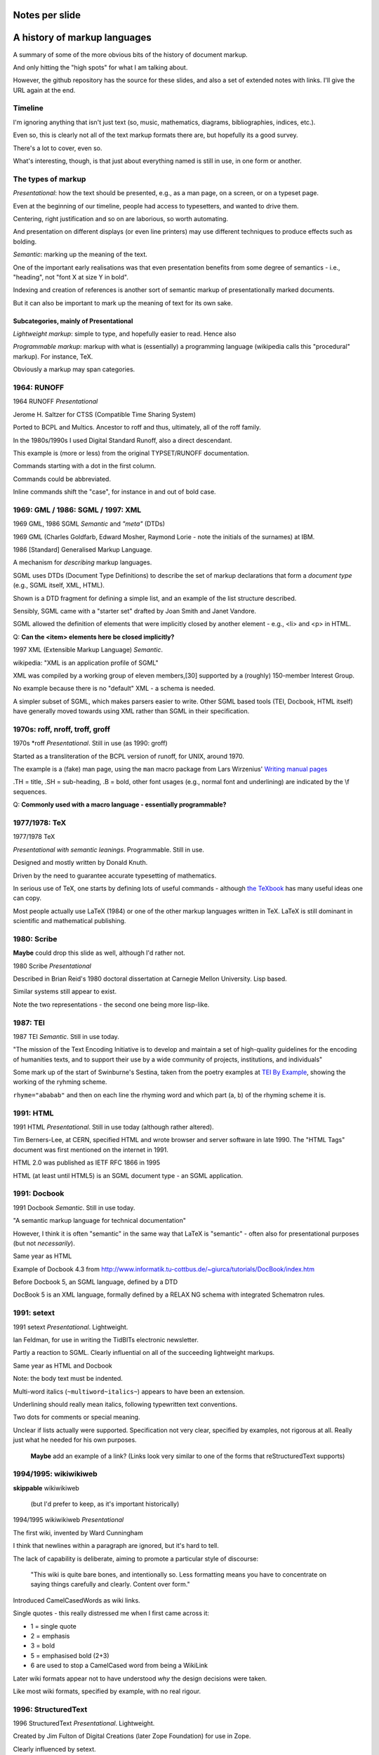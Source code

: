 Notes per slide
===============

A history of markup languages
=============================

.. |TeX| replace:: TeX

.. |LaTeX| replace:: LaTeX

A summary of some of the more obvious bits of the history of document markup.

And only hitting the "high spots" for what I am talking about.

However, the github repository has the source for these slides, and also a set
of extended notes with links. I'll give the URL again at the end.

Timeline
--------

I'm ignoring anything that isn't just text (so, music, mathematics, diagrams,
bibliographies, indices, etc.).

Even so, this is clearly not all of the text markup formats there are, but
hopefully its a good survey.

There's a lot to cover, even so.

What's interesting, though, is that just about everything named is still in
use, in one form or another.

The types of markup
-------------------

*Presentational*: how the text should be presented, e.g., as a man page, on a
screen, or on a typeset page.

Even at the beginning of our timeline, people had access to typesetters, and
wanted to drive them.

Centering, right justification and so on are laborious, so worth
automating.

And presentation on different displays (or even line printers) may use
different techniques to produce effects such as bolding.

*Semantic*: marking up the meaning of the text.

One of the important early realisations was that even presentation benefits
from some degree of semantics - i.e., "heading", not "font X at size Y in
bold".

Indexing and creation of references is another sort of semantic markup of
presentationally marked documents.

But it can also be important to mark up the meaning of text for its own sake.

Subcategories, mainly of Presentational
~~~~~~~~~~~~~~~~~~~~~~~~~~~~~~~~~~~~~~~

*Lightweight markup*: simple to type, and hopefully easier to read. Hence also

*Programmable markup*: markup with what is (essentially) a programming
language (wikipedia calls this "procedural" markup). For instance, |TeX|.

Obviously a markup may span categories.

1964: RUNOFF
------------

1964 RUNOFF *Presentational*

Jerome H. Saltzer for CTSS (Compatible Time Sharing System)

Ported to BCPL and Multics. Ancestor to roff and thus, ultimately, all of
the roff family.

In the 1980s/1990s I used Digital Standard Runoff, also a direct descendant.

This example is (more or less) from the original TYPSET/RUNOFF documentation.

Commands starting with a dot in the first column.

Commands could be abbreviated.

Inline commands shift the "case", for instance in and out of bold case.

1969: GML / 1986: SGML / 1997: XML
----------------------------------

1969 GML, 1986 SGML *Semantic* and *"meta"* (DTDs)

1969 GML (Charles Goldfarb, Edward Mosher, Raymond Lorie - note the initials of the
surnames) at IBM. 

1986 [Standard] Generalised Markup Language.

A mechanism for *describing* markup languages.

SGML uses DTDs (Document Type Definitions) to describe the set of
markup declarations that form a *document type* (e.g., SGML itself, XML,
HTML).

Shown is a DTD fragment for defining a simple list, and an example of the
list structure described.

Sensibly, SGML came with a "starter set" drafted by Joan Smith and
Janet Vandore.

SGML allowed the definition of elements that were implicitly closed by
another element - e.g., <li> and <p> in HTML.

Q: **Can the <item> elements here be closed implicitly?**

1997 XML (Extensible Markup Language) *Semantic*.

wikipedia: "XML is an application profile of SGML"

XML was compiled by a working group of eleven members,[30] supported by a
(roughly) 150-member Interest Group.

No example because there is no "default" XML - a schema is needed.

A simpler subset of SGML, which makes parsers easier to write. Other SGML
based tools (TEI, Docbook, HTML itself) have generally moved towards using
XML rather than SGML in their specification.

1970s: roff, nroff, troff, groff
--------------------------------

1970s \*roff *Presentational*. Still in use (as 1990: groff)

Started as a transliteration of the BCPL version of runoff, for UNIX,
around 1970.

The example is a (fake) man page, using the ``man`` macro package from
Lars Wirzenius' `Writing manual pages`_

.TH = title, .SH = sub-heading, .B = bold, other font usages (e.g., normal
font and underlining) are indicated by the \\f sequences.

Q: **Commonly used with a macro language - essentially programmable?**

.. _`Writing manual pages`: https://liw.fi/manpages/,

1977/1978: |TeX|
----------------

1977/1978 |TeX|

*Presentational with semantic leanings*. Programmable. Still in use.

Designed and mostly written by Donald Knuth.

Driven by the need to guarantee accurate typesetting of mathematics.

In serious use of |TeX|, one starts by defining lots of useful
commands - although `the TeXbook`_ has many useful ideas one can copy.

Most people actually use |LaTeX| (1984) or one of the other markup languages
written in |TeX|. |LaTeX| is still dominant in scientific and mathematical
publishing.

.. _`The TeXbook`: http://www.ctex.org/documents/shredder/src/texbook.pdf

1980: Scribe
------------

**Maybe** could drop this slide as well, although I'd rather not.

1980 Scribe *Presentational*

Described in Brian Reid's 1980 doctoral dissertation at Carnegie Mellon
University. Lisp based.

Similar systems still appear to exist.

Note the two representations - the second one being more lisp-like.

1987: TEI
---------

1987 TEI *Semantic*. Still in use today.

"The mission of the Text Encoding Initiative is to develop and maintain a
set of high-quality guidelines for the encoding of humanities texts, and to
support their use by a wide community of projects, institutions, and
individuals"

Some mark up of the start of Swinburne's Sestina,
taken from the poetry examples at `TEI By Example`_,
showing the working of the ryhming scheme.

``rhyme="ababab"`` and then on each line the rhyming word and which part (a,
b) of the rhyming scheme it is.

.. _`TEI by example`: http://teibyexample.org/examples/TBED04v00.htm

1991: HTML
----------

1991 HTML *Presentational*. Still in use today (although rather altered).

Tim Berners-Lee, at CERN, specified HTML and wrote browser and server
software in late 1990. The "HTML Tags" document was first mentioned on the
internet in 1991.

HTML 2.0 was published as IETF RFC 1866 in 1995

HTML (at least until HTML5) is an SGML document type - an SGML application.

1991: Docbook
-------------

1991 Docbook *Semantic*. Still in use today.

"A semantic markup language for technical documentation"

However, I think it is often "semantic" in the same way that |LaTeX| is
"semantic" - often also for presentational purposes (but not *necessarily*).

Same year as HTML

Example of Docbook 4.3 from
http://www.informatik.tu-cottbus.de/~giurca/tutorials/DocBook/index.htm

Before Docbook 5, an SGML language, defined by a DTD

DocBook 5 is an XML language, formally defined by a RELAX NG schema with
integrated Schematron rules.

1991: setext
------------

1991 setext *Presentational*. Lightweight.

Ian Feldman, for use in writing the TidBITs electronic newsletter.

Partly a reaction to SGML. Clearly influential on all of the succeeding
lightweight markups.

Same year as HTML and Docbook

Note: the body text must be indented.

Multi-word italics (``~multiword~italics~``) appears to have been an
extension. 

Underlining should really mean italics, following typewritten text
conventions.

Two dots for comments or special meaning.

Unclear if lists actually were supported. Specification not very clear,
specified by examples, not rigorous at all. Really just what he needed for his
own purposes.

  **Maybe** add an example of a link? (Links look very similar to one of the
  forms that reStructuredText supports)

1994/1995: wikiwikiweb
----------------------

**skippable** wikiwikiweb

  (but I'd prefer to keep, as it's important historically)

1994/1995 wikiwikiweb *Presentational*

The first wiki, invented by Ward Cunningham

I think that newlines within a paragraph are ignored, but it's hard  to
tell.

The lack of capability is deliberate, aiming to promote a particular style
of discourse:

   "This wiki is quite bare bones, and intentionally so. Less formatting
   means you have to concentrate on saying things carefully and clearly.
   Content over form."

Introduced CamelCasedWords as wiki links.

Single quotes - this really distressed me when I first came across it:

- 1 = single quote
- 2 = emphasis
- 3 = bold
- 5 = emphasised bold (2+3)
- 6 are used to stop a CamelCased word from being a WikiLink

Later wiki formats appear not to have understood *why* the design decisions
were taken.

Like most wiki formats, specified by example, with no real rigour.

1996: StructuredText
--------------------

1996 StructuredText *Presentational*. Lightweight.

Created by Jim Fulton of Digital Creations (later Zope Foundation) for use
in Zope.

Clearly influenced by setext.

Significant indentation - good idea in a programming language, not so much
when writing plain text.

A heading is a heading because it is followed by a non-heading (!)

Single quotes or doubled backquotes for "inline" text.

Footnotes are fairly simple. Note the use of two dots to introduce the
actual footnote.

All block entities must be separated by blank lines.

Note that "o" can be a list delimiter - regarded as a serious ambiguity.

Specified by example, somewhat ambiguously.

2001/2002: reStructuredText
---------------------------

2001/2002 reStructuredText *Presentational*. Lightweight.

David Goodger had a professional background in SGML.

Original mailing of the idea to the Doc-Sig was in Nov 2000

* Readable is the main aim.
* Output agnostic.
* Well specified, allowing other implementations which behave in the same way.

Clearly influenced by setext and StructuredText, but with more rigor.

Body text isn't indented (what makes sense for programming languages is
irritating for text), but things must line up when appropriate (see the
lists).

"o" is not allowed as a list delimiter, as it is too ambiguous.

NB: no underlining.

Consciously designed to allow doing certain things but not others - basically,
if a document is too complex for reStructuredText, use something like Docbook.

Sphinx was first introduced as a means of using reStructuredText to write
the Python documenation, instead of |LaTeX|.

Maybe mention that < and > are not special.

2002: Asciidoc
--------------

2002 Asciidoc *Presentational*. Lightweight.

Stuart Rackham

Aimed specifically as a lightweight way of producing docbook.

Producing docbook means that toolchains exist to produce almost anything else.

The original Asciidoc implementation was written in Python in 2002.

Asciidoctor came out in 2013, and is written in Ruby.

Well specified, allowing other implementations which behave in the same way.

Note the use of underlines to indicate emphasis, a nice look back to
typewritten manuscripts.

Paired plus signs for monotyped text.

Use of a + sign to continue a list item into a second paragraph.

Nice (easy to type) way of distinguishing opening and closing quotes.

Footnotes done inline - less readable, but more convenient.

2004: markdown
--------------

2004 markdown *Presentation*. Lightweight.

John Gruber, collaborating with Aaron Swartz on the syntax

*So* nearly a wonderful success.

Yes, I know headings can be underline as well, but I've never seen
anyone actually doing that.

* Aimed at producing HTML.

   From the syntax page: "Markdown’s syntax is intended for one purpose: to be
   used as a format for *writing* for the web." Their emphasis.

* Poorly specified. Ambiguous.
* Allows embedded HTML.
* Most implementations extend it, incompatibly.

Very successful because (the most popular variants) hit a good compromise on
the simplicity/capability curve.

Personally, I *think* that markdown would be improved a lot by just removing
the ability to embed HTML.

Hopefully CommonMark_ will improve the situation - for instance,
github-flavoured markdown is at least now based on CommonMark.

.. _CommonMark: http://commonmark.org/

  The Common Mark spec is at http://spec.commonmark.org/. It is clearly aimed
  to be a rigourous specification, which is excellent. Note that it calls
  the underlined heading style "setext headings", which is nice. It still
  retains the ability to embed HTML in a document, which is not so nice.

  The CommonMark specification is also an interesting summary of the problems
  and incompatibilities of the different implementations, and tries to explain
  *why* they have made the choices they have made. It is worth reading
  (although quite long).

  However, by the time we've got the rigour of a CommonMark, the complexity of
  the language seems to me to be at least that of reStructuredText, without
  the tidyness of that latter. I think there are many more surprises in how
  CommonMark "works".

Fin
---

* 1960s TYPSET and RUNOFF, GML
* 1970s roff, runoff, nroff/troff, |TeX| in SAIL
* 1980s Scribe, |TeX| in WEB/Pascal, |LaTeX|, SGML, TEI
* 1990s HTML, setext, Docbook, WikiWikiWeb, StructuredText, XML
* 2000s reStructuredText, AsciiDoc, markdown

Written using reStructuredText.

Presented using hovercraft

Source and a longer article at https://github.com/tibs/markup-history

You may also be interested in Write the Docs: http://www.writethedocs.org/


.. vim: set filetype=rst tabstop=8 softtabstop=2 shiftwidth=2 expandtab:
